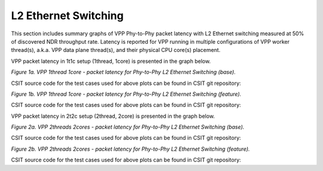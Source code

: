 L2 Ethernet Switching
=====================

This section includes summary graphs of VPP Phy-to-Phy packet latency
with L2 Ethernet switching measured at 50% of discovered NDR throughput
rate. Latency is reported for VPP running in multiple configurations of
VPP worker thread(s), a.k.a. VPP data plane thread(s), and their
physical CPU core(s) placement.

VPP packet latency in 1t1c setup (1thread, 1core) is presented in the graph below.

.. raw:: html

    <iframe width="700" height="1000" frameborder="0" scrolling="no" src="../../_static/vpp/64B-1t1c-l2-sel1-ndrdisc-lat50.html"></iframe>

.. raw:: latex

    \begin{figure}[H]
        \centering
            \graphicspath{{../_build/_static/vpp/}}
            \includegraphics[clip, trim=0cm 8cm 5cm 0cm, width=0.70\textwidth]{64B-1t1c-l2-sel1-ndrdisc-lat50}
            \label{fig:64B-1t1c-l2-sel1-ndrdisc-lat50}
    \end{figure}

*Figure 1a. VPP 1thread 1core - packet latency for Phy-to-Phy L2 Ethernet
Switching (base).*

CSIT source code for the test cases used for above plots can be found in CSIT
git repository:

.. only:: html

   .. program-output:: cd ../../../../../ && set +x && cd tests/vpp/perf/l2/ && grep -E "64B-1t1c-(eth|dot1q|dot1ad)-(l2xcbase|l2bdbasemaclrn|l2bdscale.*|l2dbscale.*)-(eth.*)*ndrdisc" *
      :shell:

.. only:: latex

   .. code-block:: bash

      $ grep -E "64B-1t1c-(eth|dot1q|dot1ad)-(l2xcbase|l2bdbasemaclrn|l2bdscale.*|l2dbscale.*)-(eth.*)*ndrdisc" tests/vpp/perf/l2/*

.. raw:: html

    <iframe width="700" height="1000" frameborder="0" scrolling="no" src="../../_static/vpp/64B-1t1c-l2-sel2-ndrdisc-lat50.html"></iframe>

.. raw:: latex

    \begin{figure}[H]
        \centering
            \graphicspath{{../_build/_static/vpp/}}
            \includegraphics[clip, trim=0cm 8cm 5cm 0cm, width=0.70\textwidth]{64B-1t1c-l2-sel2-ndrdisc-lat50}
            \label{fig:64B-1t1c-l2-sel2-ndrdisc-lat50.html}
    \end{figure}

*Figure 1b. VPP 1thread 1core - packet latency for Phy-to-Phy L2 Ethernet
Switching (feature).*

CSIT source code for the test cases used for above plots can be found in CSIT
git repository:

.. only:: html

   .. program-output:: cd ../../../../../ && set +x && cd tests/vpp/perf/l2 && grep -E "64B-1t1c-(eth|dot1q|dot1ad)-(l2xcbase|l2bdbasemaclrn).*-(iacl50(-state(ful|less)|sl)-(flows10k.*|10kflows.*)|oacl50-state(ful|less)-flows10k.*)-ndrdisc" *
      :shell:

.. only:: latex

   .. code-block:: bash

      $ cd tests/vpp/perf/l2
      $ grep -E "64B-1t1c-(eth|dot1q|dot1ad)-(l2xcbase|l2bdbasemaclrn).*-(iacl50(-state(ful|less)|sl)-(flows10k.*|10kflows.*)|oacl50-state(ful|less)-flows10k.*)-ndrdisc" *

VPP packet latency in 2t2c setup (2thread, 2core) is presented in the graph below.

.. raw:: html

    <iframe width="700" height="1000" frameborder="0" scrolling="no" src="../../_static/vpp/64B-2t2c-l2-sel1-ndrdisc-lat50.html"></iframe>

.. raw:: latex

    \begin{figure}[H]
        \centering
            \graphicspath{{../_build/_static/vpp/}}
            \includegraphics[clip, trim=0cm 8cm 5cm 0cm, width=0.70\textwidth]{64B-2t2c-l2-sel1-ndrdisc-lat50}
            \label{fig:64B-2t2c-l2-sel1-ndrdisc-lat50}
    \end{figure}

*Figure 2a. VPP 2threads 2cores - packet latency for Phy-to-Phy L2 Ethernet
Switching (base).*

CSIT source code for the test cases used for above plots can be found in CSIT
git repository:

.. only:: html

   .. program-output:: cd ../../../../../ && set +x && cd tests/vpp/perf/l2/ && grep -E "64B-2t2c-(eth|dot1q|dot1ad)-(l2xcbase|l2bdbasemaclrn|l2bdscale.*|l2dbscale.*)-(eth.*)*ndrdisc" *
      :shell:

.. only:: latex

   .. code-block:: bash

      $ grep -E "64B-2t2c-(eth|dot1q|dot1ad)-(l2xcbase|l2bdbasemaclrn|l2bdscale.*|l2dbscale.*)-(eth.*)*ndrdisc" tests/vpp/perf/l2/*

.. raw:: html

    <iframe width="700" height="1000" frameborder="0" scrolling="no" src="../../_static/vpp/64B-2t2c-l2-sel2-ndrdisc-lat50.html"></iframe>

.. raw:: latex

    \begin{figure}[H]
        \centering
            \graphicspath{{../_build/_static/vpp/}}
            \includegraphics[clip, trim=0cm 8cm 5cm 0cm, width=0.70\textwidth]{64B-2t2c-l2-sel2-ndrdisc-lat50}
            \label{fig:64B-2t2c-l2-sel2-ndrdisc-lat50}
    \end{figure}

*Figure 2b. VPP 2threads 2cores - packet latency for Phy-to-Phy L2 Ethernet
Switching (feature).*

CSIT source code for the test cases used for above plots can be found in CSIT
git repository:

.. only:: html

   .. program-output:: cd ../../../../../ && set +x && cd tests/vpp/perf/l2 && grep -E "64B-2t2c-(eth|dot1q|dot1ad)-(l2xcbase|l2bdbasemaclrn).*-(iacl50(-state(ful|less)|sl)-(flows10k.*|10kflows.*)|oacl50-state(ful|less)-flows10k.*)-ndrdisc" *
      :shell:

.. only:: latex

   .. code-block:: bash

      $ cd tests/vpp/perf/l2
      $ grep -E "64B-2t2c-(eth|dot1q|dot1ad)-(l2xcbase|l2bdbasemaclrn).*-(iacl50(-state(ful|less)|sl)-(flows10k.*|10kflows.*)|oacl50-state(ful|less)-flows10k.*)-ndrdisc" *
